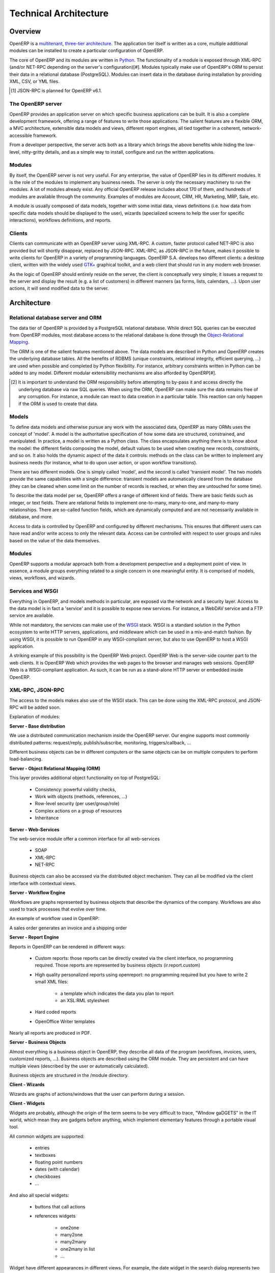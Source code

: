 Technical Architecture
======================

Overview
--------

OpenERP is a `multitenant <http://en.wikipedia.org/wiki/Multitenancy>`_,
`three-tier architecture
<http://en.wikipedia.org/wiki/Multitier_architecture#Three-tier_architecture>`_.
The application tier itself is written as a core, multiple additional
modules can be installed to create a particular configuration of
OpenERP.

The core of OpenERP and its modules are written in `Python
<http://python.org/>`_. The functionality of a module is exposed through
XML-RPC (and/or NET-RPC depending on the server's configuration)[#]. Modules
typically make use of OpenERP's ORM to persist their data in a relational
database (PostgreSQL). Modules can insert data in the database during
installation by providing XML, CSV, or YML files.

.. [#] JSON-RPC is planned for OpenERP v6.1.

The OpenERP server
++++++++++++++++++

OpenERP provides an application server on which specific business applications
can be built. It is also a complete development framework, offering a range of
features to write those applications. The salient features are a flexible ORM,
a MVC architecture, extensible data models and views, different report engines,
all tied together in a coherent, network-accessible framework.

From a developer perspective, the server acts both as a library which brings
the above benefits while hiding the low-level, nitty-gritty details, and as a
simple way to install, configure and run the written applications.

Modules
+++++++

By itself, the OpenERP server is not very useful. For any enterprise, the value
of OpenERP lies in its different modules. It is the role of the modules to
implement any business needs. The server is only the necessary machinery to run
the modules. A lot of modules already exist. Any official OpenERP release
includes about 170 of them, and hundreds of modules are available through the
community. Examples of modules are Account, CRM, HR, Marketing, MRP, Sale, etc.

A module is usually composed of data models, together with some initial data,
views definitions (i.e. how data from specific data models should be displayed
to the user), wizards (specialized screens to help the user for specific
interactions), workflows definitions, and reports.

Clients
+++++++

Clients can communicate with an OpenERP server using XML-RPC. A custom, faster
protocol called NET-RPC is also provided but will shortly disappear, replaced
by JSON-RPC. XML-RPC, as JSON-RPC in the future, makes it possible to write
clients for OpenERP in a variety of programming languages. OpenERP S.A.
develops two different clients: a desktop client, written with the widely used
`GTK+ <http://www.gtk.org/>`_ graphical toolkit, and a web client that should
run in any modern web browser.

As the logic of OpenERP should entirely reside on the server, the client is
conceptually very simple; it issues a request to the server and display the result
(e.g. a list of customers) in different manners (as forms, lists, calendars,
...). Upon user actions, it will send modified data to the server.


Architecture
------------


.. figure::  images/client_server.png
   :scale: 85
   :align: center


Relational database server and ORM
++++++++++++++++++++++++++++++++++

The data tier of OpenERP is provided by a PostgreSQL relational database. While
direct SQL queries can be executed from OpenERP modules, most database access
to the relational database is done through the `Object-Relational Mapping
<http://en.wikipedia.org/wiki/Object-relational_mapping>`_.

The ORM is one of the salient features mentioned above. The data models are
described in Python and OpenERP creates the underlying database tables. All the
benefits of RDBMS (unique constraints, relational integrity, efficient
querying, ...) are used when possible and completed by Python flexibility. For
instance, arbitrary constraints written in Python can be added to any model.
Different modular extensibility mechanisms are also afforded by OpenERP[#].

.. [#] It is important to understand the ORM responsibility before attempting to by-pass it and access directly the underlying database via raw SQL queries.  When using the ORM, OpenERP can make sure the data remains free of any corruption.  For instance, a module can react to data creation in a particular table. This reaction can only happen if the ORM is used to create that data.

Models
++++++

To define data models and otherwise pursue any work with the associated data,
OpenERP as many ORMs uses the concept of 'model'. A model is the authoritative
specification of how some data are structured, constrained, and manipulated. In
practice, a model is written as a Python class. The class encapsulates anything
there is to know about the model: the different fields composing the model,
default values to be used when creating new records, constraints, and so on. It
also holds the dynamic aspect of the data it controls: methods on the class can
be written to implement any business needs (for instance, what to do upon user
action, or upon workflow transitions).

There are two different models. One is simply called 'model', and the second is
called 'transient model'. The two models provide the same capabilities with a
single difference: transient models are automatically cleared from the
database (they can be cleaned when some limit on the number of records is
reached, or when they are untouched for some time).

To describe the data model per se, OpenERP offers a range of different kind of
fields. There are basic fields such as integer, or text fields. There are
relational fields to implement one-to-many, many-to-one, and many-to-many
relationships. There are so-called function fields, which are dynamically
computed and are not necessarily available in database, and more.

Access to data is controlled by OpenERP and configured by different mechanisms.
This ensures that different users can have read and/or write access to only the
relevant data. Access can be controlled with respect to user groups and rules
based on the value of the data themselves.

Modules
+++++++

OpenERP supports a modular approach both from a development perspective and a
deployment point of view. In essence, a module groups everything related to a
single concern in one meaningful entity. It is comprised of models, views,
workflows, and wizards.

Services and WSGI
+++++++++++++++++

Everything in OpenERP, and models methods in particular, are exposed via the
network and a security layer. Access to the data model is in fact a 'service'
and it is possible to expose new services. For instance, a WebDAV service and a
FTP service are available.

While not mandatory, the services can make use of the `WSGI
<http://en.wikipedia.org/wiki/Web_Server_Gateway_Interface>`_ stack.
WSGI is a standard solution in the Python ecosystem to write HTTP servers,
applications, and middleware which can be used in a mix-and-match fashion.
By using WSGI, it is possible to run OpenERP in any WSGI-compliant server, but
also to use OpenERP to host a WSGI application.

A striking example of this possibility is the OpenERP Web project. OpenERP Web
is the server-side counter part to the web clients. It is OpenERP Web which
provides the web pages to the browser and manages web sessions. OpenERP Web is
a WSGI-compliant application. As such, it can be run as a stand-alone HTTP
server or embedded inside OpenERP.

XML-RPC, JSON-RPC
+++++++++++++++++

The access to the models makes also use of the WSGI stack. This can be done
using the XML-RPC protocol, and JSON-RPC will be added soon.


Explanation of modules:

**Server - Base distribution**

We use a distributed communication mechanism inside the OpenERP server. Our engine supports most commonly distributed patterns: request/reply, publish/subscribe, monitoring, triggers/callback, ...

Different business objects can be in different computers or the same objects can be on multiple computers to perform load-balancing.

**Server - Object Relational Mapping (ORM)**

This layer provides additional object functionality on top of PostgreSQL:

    * Consistency: powerful validity checks,
    * Work with objects (methods, references, ...)
    * Row-level security (per user/group/role)
    * Complex actions on a group of resources
    * Inheritance 

**Server - Web-Services**

The web-service module offer a common interface for all web-services

    * SOAP
    * XML-RPC
    * NET-RPC 

Business objects can also be accessed via the distributed object mechanism. They can all be modified via the client interface with contextual views.

**Server - Workflow Engine**

Workflows are graphs represented by business objects that describe the dynamics of the company. Workflows are also used to track processes that evolve over time.

An example of workflow used in OpenERP:

A sales order generates an invoice and a shipping order

**Server - Report Engine**

Reports in OpenERP can be rendered in different ways:

    * Custom reports: those reports can be directly created via the client interface, no programming required. Those reports are represented by business objects (ir.report.custom)
    * High quality personalized reports using openreport: no programming required but you have to write 2 small XML files:

          - a template which indicates the data you plan to report
          - an XSL:RML stylesheet 
    * Hard coded reports
    * OpenOffice Writer templates 

Nearly all reports are produced in PDF.

**Server - Business Objects**

Almost everything is a business object in OpenERP, they describe all data of the program (workflows, invoices, users, customized reports, ...). Business objects are described using the ORM module. They are persistent and can have multiple views (described by the user or automatically calculated).

Business objects are structured in the /module directory.

**Client - Wizards**

Wizards are graphs of actions/windows that the user can perform during a session.

**Client - Widgets**

Widgets are probably, although the origin of the term seems to be very difficult to trace, "WIndow gaDGETS" in the IT world, which mean they are gadgets before anything, which implement elementary features through a portable visual tool.

All common widgets are supported:

    * entries
    * textboxes
    * floating point numbers
    * dates (with calendar)
    * checkboxes
    * ... 

And also all special widgets:

    * buttons that call actions
    * references widgets

          - one2one

          - many2one

          - many2many

          - one2many in list

          - ... 

Widget have different appearances in different views. For example, the date widget in the search dialog represents two normal dates for a range of date (from...to...).

Some widgets may have different representations depending on the context. For example, the one2many widget can be represented as a form with multiple pages or a multi-columns list.

Events on the widgets module are processed with a callback mechanism. A callback mechanism is a process whereby an element defines the type of events he can handle and which methods should be called when this event is triggered. Once the event is triggered, the system knows that the event is bound to a specific method, and calls that method back. Hence callback. 
